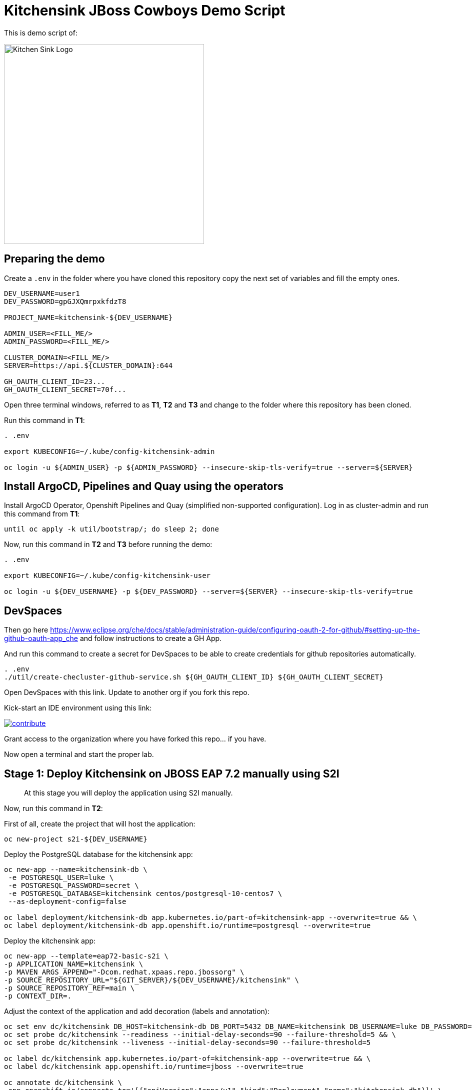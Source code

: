 = Kitchensink JBoss Cowboys Demo Script
 
toc::[]

This is demo script of:

image::kitchensink-logo.svg[Kitchen Sink Logo,400]

== Preparing the demo

Create a `.env` in the folder where you have cloned this repository copy the next set of variables and fill the empty ones.

[source,sh,attributes]
----
DEV_USERNAME=user1
DEV_PASSWORD=gpGJXQmrpxkfdzT8

PROJECT_NAME=kitchensink-${DEV_USERNAME}

ADMIN_USER=<FILL_ME/>
ADMIN_PASSWORD=<FILL_ME/>

CLUSTER_DOMAIN=<FILL_ME/>
SERVER=https://api.${CLUSTER_DOMAIN}:644

GH_OAUTH_CLIENT_ID=23...
GH_OAUTH_CLIENT_SECRET=70f...
----

Open three terminal windows, referred to as *T1*, *T2* and *T3* and change to the folder where this repository has been cloned.

Run this command in *T1*:

[.console-input]
[source,bash, subs="+attributes"]
----
. .env

export KUBECONFIG=~/.kube/config-kitchensink-admin

oc login -u ${ADMIN_USER} -p ${ADMIN_PASSWORD} --insecure-skip-tls-verify=true --server=${SERVER}
----

[#installation]
== Install ArgoCD, Pipelines and Quay using the operators

Install ArgoCD Operator, Openshift Pipelines and Quay (simplified non-supported configuration). Log in as cluster-admin and run this command from *T1*:

[source,sh,attributes]
----
until oc apply -k util/bootstrap/; do sleep 2; done
----

Now, run this command in *T2* and *T3* before running the demo:

[.console-input]
[source,bash, subs="+attributes"]
----
. .env

export KUBECONFIG=~/.kube/config-kitchensink-user

oc login -u ${DEV_USERNAME} -p ${DEV_PASSWORD} --server=${SERVER} --insecure-skip-tls-verify=true
----

== DevSpaces

Then go here https://www.eclipse.org/che/docs/stable/administration-guide/configuring-oauth-2-for-github/#setting-up-the-github-oauth-app_che and follow instructions to create a GH App.

And run this command to create a secret for DevSpaces to be able to create credentials for github repositories automatically.

[source,sh,attributes]
----
. .env
./util/create-checluster-github-service.sh ${GH_OAUTH_CLIENT_ID} ${GH_OAUTH_CLIENT_SECRET}
----

Open DevSpaces with this link. Update to another org if you fork this repo.

Kick-start an IDE environment using this link:

image:https://www.eclipse.org/che/contribute.svg[link="https://devspaces.apps.cluster-7mggs.7mggs.sandbox952.opentlc.com/#https://github.com/atarazana/kitchensink.git"]

Grant access to the organization where you have forked this repo... if you have.

Now open a terminal and start the proper lab.

== Stage 1: Deploy Kitchensink on JBOSS EAP 7.2 manually using S2I

> At this stage you will deploy the application using S2I manually.

Now, run this command in *T2*:

First of all, create the project that will host the application:

[source,sh,attributes]
----
oc new-project s2i-${DEV_USERNAME}
----

Deploy the PostgreSQL database for the kitchensink app:

[source,sh,attributes]
----
oc new-app --name=kitchensink-db \
 -e POSTGRESQL_USER=luke \
 -e POSTGRESQL_PASSWORD=secret \
 -e POSTGRESQL_DATABASE=kitchensink centos/postgresql-10-centos7 \
 --as-deployment-config=false

oc label deployment/kitchensink-db app.kubernetes.io/part-of=kitchensink-app --overwrite=true && \
oc label deployment/kitchensink-db app.openshift.io/runtime=postgresql --overwrite=true
----

Deploy the kitchensink app:

[source,sh,attributes]
----
oc new-app --template=eap72-basic-s2i \
-p APPLICATION_NAME=kitchensink \
-p MAVEN_ARGS_APPEND="-Dcom.redhat.xpaas.repo.jbossorg" \
-p SOURCE_REPOSITORY_URL="${GIT_SERVER}/${DEV_USERNAME}/kitchensink" \
-p SOURCE_REPOSITORY_REF=main \
-p CONTEXT_DIR=.
----

Adjust the context of the application and add decoration (labels and annotation):

[source,sh,attributes]
----
oc set env dc/kitchensink DB_HOST=kitchensink-db DB_PORT=5432 DB_NAME=kitchensink DB_USERNAME=luke DB_PASSWORD=secret && \
oc set probe dc/kitchensink --readiness --initial-delay-seconds=90 --failure-threshold=5 && \
oc set probe dc/kitchensink --liveness --initial-delay-seconds=90 --failure-threshold=5

oc label dc/kitchensink app.kubernetes.io/part-of=kitchensink-app --overwrite=true && \
oc label dc/kitchensink app.openshift.io/runtime=jboss --overwrite=true

oc annotate dc/kitchensink \
 app.openshift.io/connects-to='[{"apiVersion":"apps/v1","kind":"Deployment","name":"kitchensink-db"}]' \
 --overwrite=true
----

Open the web console and log in with the non-admin user and open the topology view.

[source,sh,attributes]
----
open https://console-openshift-console.apps.${CLUSTER_DOMAIN}/topology/ns/s2i-${DEV_USERNAME}?view=graph
----

*Let's see why S2I is so cool.*

Let's see the build log first!

[source,sh,attributes]
----
open https://console-openshift-console.apps.${CLUSTER_DOMAIN}/k8s/ns/s2i-${DEV_USERNAME}/builds/kitchensink-1/logs
----

This is the key:

[source,sh,attributes]
----
INFO Processing ImageSource mounts: extensions
INFO Processing ImageSource from /tmp/src/extensions
>>>>>>> Running install.sh <<<<<<
----

Now have a look to the POD log with this command:

[source,sh,attributes]
----
oc logs dc/kitchensink -n s2i-${DEV_USERNAME} | grep -B5 -A10  "Executing postconfigure.sh"
----

Or here:

[source,sh,attributes]
----
open https://console-openshift-console.apps.${CLUSTER_DOMAIN}/k8s/ns/s2i-${DEV_USERNAME}/deploymentconfigs/kitchensink
----

Open `extensions/postconfigure.sh` and `extensions/setup.cli`

=== Hot redeploying on OpenShift

Show that it's possible to replace the application on the running container. 

Make a change in file `src/main/webapp/index.xhtml`, like the following:

[source,html,attributes]
----
<div>
    <p>You have successfully deployed the JBoss Application in OpenShift 4.12</p> <1>
</div>
----
<1> Here the change is *4.12*

Explain the following command and run it:

[source,sh,attributes]
----
oc project s2i-${DEV_USERNAME}

POD_NAME=$(oc get pod -l application=kitchensink -o json | jq -r .items[0].metadata.name)
echo "POD_NAME=${POD_NAME}"

mvn package -Popenshift

oc cp ./target/ROOT.war ${POD_NAME}:/deployments/ROOT.war
sleep 5
----

Test the application again and 

[source,sh,attributes]
----
open https://kitchensink-s2i-${DEV_USERNAME}.apps.${CLUSTER_DOMAIN}/
----

== Stage 2: Launch Kitchensink on JBOSS EAP 7.2 with ArgoCD from plain descriptors

> At this stage *Argo CD* will *deploy* the application *automatically* using an *Application object* which will obtain *plain descriptors* at `kitchensink-conf/basic/base`.

The first one from a folder containing some descriptors that we have obtained from the JBoss EAP 7.2 template.

Now, you have to run the next command that created the ApplicationSet object.

[source,sh,attributes]
----
cat <<EOF | oc apply -n openshift-gitops -f -
apiVersion: argoproj.io/v1alpha1
kind: Application
metadata:
  name: kitchensink-basic-app-${DEV_USERNAME}
  namespace: openshift-gitops
  finalizers:
    - resources-finalizer.argocd.argoproj.io
  labels:
    kitchensink-root-app: 'true'
    username: ${DEV_USERNAME}
spec:
  destination:
    name: in-cluster 
    namespace: argo-${DEV_USERNAME} 
  ignoreDifferences: 
    - group: apps.openshift.io
      jqPathExpressions:
        - '.spec.template.spec.containers[].image'
      kind: DeploymentConfig
  project: default
  source: 
    path: basic/base
    repoURL: "${GIT_SERVER}/${DEV_USERNAME}/kitchensink-conf"
    targetRevision: main
  syncPolicy:
    automated:
      selfHeal: true
    syncOptions:
      - CreateNamespace=true
EOF
----

Open the next link to see the the application deployed using Argo CD:

[source,sh,attributes]
----
open ${ARGO_SERVER}/applications?search=basic-app
----

Next link takes you to the topology view of project argo-${DEV_USERNAME}:

[source,sh,attributes]
----
open https://console-openshift-console.apps.${CLUSTER_DOMAIN}/topology/ns/argo-${DEV_USERNAME}?view=graph
----

Show that, again, S2I takes care of building the image so that you don't have to care about it.

== Stage 3: Launch Kitchensink on JBOSS EAP 7.2 with ArgoCD from plain descriptors but two namespaces

> At this stage *Argo CD* will *deploy* the application *automatically* using an *ApplicationSet object* which will obtain *plain descriptors* at `kitchensink-conf/basic/base` and deploy in two namespaces at the same time.

[source,sh,attributes]
----
cat <<EOF | oc apply -n openshift-gitops -f -
apiVersion: argoproj.io/v1alpha1
kind: ApplicationSet
metadata:
  name: kitchensink-basic-${DEV_USERNAME}
  namespace: openshift-gitops
  labels:
    argocd-root-app: "true"
    username: ${DEV_USERNAME}
spec:
  generators: 
  - list:
      elements:
      - env: appset-a-${DEV_USERNAME}
        desc: "ApplicationSet A"
      - env: appset-b-${DEV_USERNAME}
        desc: "ApplicationSet B"
  template:
    metadata:
      name: kitchensink-basic-app-{{ env }}
      namespace: openshift-gitops
      labels:
        kitchensink-root-app: "true"
        username: ${DEV_USERNAME}
      finalizers:
      - resources-finalizer.argocd.argoproj.io
    spec:
      destination:
        namespace: '{{ env }}'
        name: in-cluster
      ignoreDifferences:
      - group: apps.openshift.io
        kind: DeploymentConfig
        jqPathExpressions:
          - .spec.template.spec.containers[].image
      project: default
      syncPolicy:
        automated:
          selfHeal: true
        syncOptions:
          - CreateNamespace=true
      source:
        path: basic/base
        repoURL: "${GIT_SERVER}/${DEV_USERNAME}/kitchensink-conf"
        targetRevision: main
EOF
----

Open the next link to see the the application deployed using Argo CD:

[source,sh,attributes]
----
open ${ARGO_SERVER}/applications?search=basic-app-appset
----

Next links takes you to the topology view of project *appset-a-${DEV_USERNAME}*:

[source,sh,attributes]
----
open https://console-openshift-console.apps.${CLUSTER_DOMAIN}/topology/ns/appset-a-${DEV_USERNAME}?view=graph
----

And *appset-b-${DEV_USERNAME}*:

[source,sh,attributes]
----
open https://console-openshift-console.apps.${CLUSTER_DOMAIN}/topology/ns/appset-b-${DEV_USERNAME}?view=graph
----

This stage is just to show that you could deploy plain descriptors from different folders in different namespaces.

== Stage 4: Launch Kitchensink on JBOSS EAP 7.2 with ArgoCD using kustomize to deploy in two overlays

> At this stage *Argo CD* will *deploy* the application *automatically* using an *ApplicationSet object* which will use *kustomize* to obtain *descriptors* from `kitchensink-conf/kustomize/{{ env }}` where `env` is *dev* and *test* to deploy in two namespaces at the same time.

[source,sh,attributes]
----
cat <<EOF | oc apply -n openshift-gitops -f -
apiVersion: argoproj.io/v1alpha1
kind: ApplicationSet
metadata:
  name: kitchensink-kustomize-${DEV_USERNAME}
  namespace: openshift-gitops
  labels:
    argocd-root-app: "true"
    username: ${DEV_USERNAME}
spec:
  generators:
  - list:
      elements:
      - env: dev
        ns: kustomize-dev-${DEV_USERNAME}
        desc: "Kustomize Dev"
      - env: test
        ns: kustomize-test-${DEV_USERNAME}
        desc: "Kustomize Test"
  template:
    metadata:
      name: kitchensink-kustomize-app-{{ env }}-${DEV_USERNAME}
      namespace: openshift-gitops
      labels:
        kitchensink-root-app: "true"
        username: ${DEV_USERNAME}
      finalizers:
      - resources-finalizer.argocd.argoproj.io
    spec:
      destination:
        namespace: '{{ ns }}'
        name: in-cluster
      ignoreDifferences:
      - group: apps.openshift.io
        kind: DeploymentConfig
        jqPathExpressions:
          - .spec.template.spec.containers[].image
      project: default
      syncPolicy:
        automated:
          selfHeal: true
        syncOptions:
          - CreateNamespace=true
      source:
        path: kustomize/{{ env }}
        repoURL: "${GIT_SERVER}/${DEV_USERNAME}/kitchensink-conf"
        targetRevision: main
EOF
----

Open the next link to see the the application deployed using Argo CD:

[source,sh,attributes]
----
open ${ARGO_SERVER}/applications?search=kustomize
----

Next links takes you to the topology view of project *kustomize-dev-${DEV_USERNAME}*:

[source,sh,attributes]
----
open https://console-openshift-console.apps.${CLUSTER_DOMAIN}/topology/ns/kustomize-dev-${DEV_USERNAME}?view=graph
----

And *kustomize-test-${DEV_USERNAME}*:

[source,sh,attributes]
----
open https://console-openshift-console.apps.${CLUSTER_DOMAIN}/topology/ns/kustomize-test-${DEV_USERNAME}?view=graph
----

This stage shows that you could deploy descriptors from different kustomize overlays in different namespaces using an ApplicationSet and the kustomize plugin.

== Stage 4: Launch Kitchensink on JBOSS EAP 7.2 with ArgoCD using kustomize to deploy in two overlays

> At this stage *Argo CD* will *deploy* the application *automatically* using an *Application object* which will use *helm* to obtain *descriptors* from `kitchensink-conf/advanced/helm_base` to deploy in namespace `helm-${DEV_USERNAME}`.

> This time the descriptor to deploy our application is a Deployment object instead of a DeploymentConfig

[source,sh,attributes]
----
cat <<EOF | oc apply -n openshift-gitops -f -
apiVersion: argoproj.io/v1alpha1
kind: Application
metadata:
  name: kitchensink-helm-app-${DEV_USERNAME}
  namespace: openshift-gitops
  finalizers:
    - resources-finalizer.argocd.argoproj.io
  labels:
    kitchensink-root-app: 'true'
    username: ${DEV_USERNAME}
spec:
  destination:
    name: in-cluster
    namespace: helm-${DEV_USERNAME}
  ignoreDifferences:
    - group: apps
      jqPathExpressions:
        - '.spec.template.spec.containers[].image'
      kind: Deployment
  project: default
  source:
    helm:
      parameters:
        - name: debug
          value: 'true'
        - name: baseNamespace
          value: 'helm-${DEV_USERNAME}'
    path: advanced/helm_base
    repoURL: "${GIT_SERVER}/${DEV_USERNAME}/kitchensink-conf"
    targetRevision: main
  syncPolicy:
    automated:
      selfHeal: true
    syncOptions:
      - CreateNamespace=true
EOF
----

Open the next link to see the the application deployed using Argo CD:

[source,sh,attributes]
----
open ${ARGO_SERVER}/applications?search=helm
----

Next links takes you to the topology view of project *helm-${DEV_USERNAME}*:

[source,sh,attributes]
----
open https://console-openshift-console.apps.${CLUSTER_DOMAIN}/topology/ns/helm-${DEV_USERNAME}?view=graph
----

This stage shows that you could deploy descriptors using the helm plugin using an Application object.